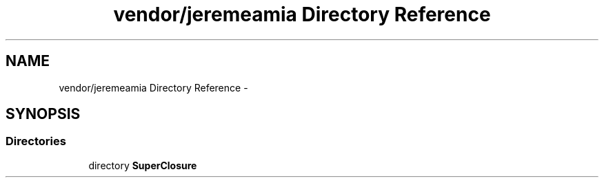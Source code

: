 .TH "vendor/jeremeamia Directory Reference" 3 "Tue Apr 14 2015" "Version 1.0" "VirtualSCADA" \" -*- nroff -*-
.ad l
.nh
.SH NAME
vendor/jeremeamia Directory Reference \- 
.SH SYNOPSIS
.br
.PP
.SS "Directories"

.in +1c
.ti -1c
.RI "directory \fBSuperClosure\fP"
.br
.in -1c
